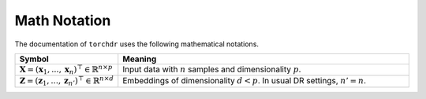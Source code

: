 Math Notation
=============

The documentation of ``torchdr`` uses the following mathematical notations.

.. list-table::
   :widths: 10 50
   :header-rows: 1
   
   * - Symbol
     - Meaning
   * - :math:`\mathbf{X} = (\mathbf{x}_1, ..., \mathbf{x}_n)^\top \in \mathbb{R}^{n \times p}`
     - Input data with :math:`n` samples and dimensionality :math:`p`.
   * - :math:`\mathbf{Z} = (\mathbf{z}_1, ..., \mathbf{z}_{n'})^\top \in \mathbb{R}^{n \times d}`
     - Embeddings of dimensionality :math:`d < p`. In usual DR settings, :math:`n' = n`.
